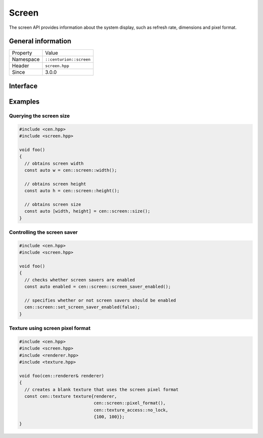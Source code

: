 Screen
======

The screen API provides information about the system display, such as refresh rate, 
dimensions and pixel format.

General information
-------------------

======================  =========================================
  Property               Value
----------------------  -----------------------------------------
Namespace                ``::centurion::screen``
Header                   ``screen.hpp``
Since                    3.0.0
======================  =========================================

Interface
---------

.. doxygennamespace:: centurion::screen
  :outline:
  :members:

Examples
--------

Querying the screen size
~~~~~~~~~~~~~~~~~~~~~~~~

.. code-block:: C++
  
  
  #include <cen.hpp>
  #include <screen.hpp>

  void foo()
  {
    // obtains screen width
    const auto w = cen::screen::width();

    // obtains screen height
    const auto h = cen::screen::height();

    // obtains screen size
    const auto [width, height] = cen::screen::size();
  }

Controlling the screen saver
~~~~~~~~~~~~~~~~~~~~~~~~~~~~

.. code-block:: C++
  
  
  #include <cen.hpp>
  #include <screen.hpp>

  void foo()
  {
    // checks whether screen savers are enabled
    const auto enabled = cen::screen::screen_saver_enabled();

    // specifies whether or not screen savers should be enabled
    cen::screen::set_screen_saver_enabled(false);
  }

Texture using screen pixel format
~~~~~~~~~~~~~~~~~~~~~~~~~~~~~~~~~

.. code-block:: C++
  
  #include <cen.hpp>
  #include <screen.hpp>
  #include <renderer.hpp>
  #include <texture.hpp>

  void foo(cen::renderer& renderer)
  {
    // creates a blank texture that uses the screen pixel format
    const cen::texture texture{renderer,
                               cen::screen::pixel_format(), 
                               cen::texture_access::no_lock, 
                               {100, 100}};
  }